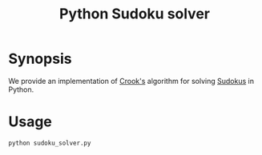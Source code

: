 #+TITLE: Python Sudoku solver

* Synopsis

We provide an implementation of [[https://www.ams.org/notices/200904/tx090400460p.pdf][Crook's]] algorithm for solving [[https://en.wikipedia.org/wiki/Sudoku][Sudokus]] in Python.

* Usage

#+BEGIN_SRC shell
python sudoku_solver.py
#+END_SRC
